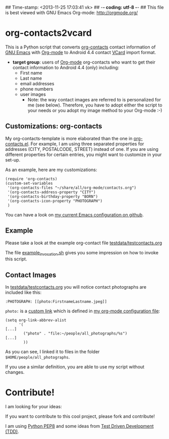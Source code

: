 ## Time-stamp: <2013-11-25 17:03:41 vk>
## -*- coding: utf-8 -*-
## This file is best viewed with GNU Emacs Org-mode: http://orgmode.org/

* org-contacts2vcard

This is a Python script that converts [[http://julien.danjou.info/projects/emacs-packages#org-contacts][org-contacts]] contact information
of [[http://en.wikipedia.org/wiki/Emacs][GNU Emacs]] with [[http://orgmode.org/][Org-mode]] to Android 4.4 contact [[https://en.wikipedia.org/wiki/VCard][VCard]] import format.

- *target group*: users of [[http://orgmode.org/][Org-mode]] org-contacts who want to get their
  contact information to Android 4.4 (only) including:
  - First name
  - Last name
  - email addresses
  - phone numbers
  - user images
    - Note: the way contact images are referred to is personalized for
      me (see below). Therefore, you have to adopt either the script
      to your needs or you adopt my image method to your Org-mode :-)

** Customizations: org-contacts

My org-contacts-template is more elaborated than the one in
[[http://orgmode.org/w/?p%3Dorg-mode.git%3Ba%3Dblob_plain%3Bf%3Dcontrib/lisp/org-contacts.el%3Bhb%3DHEAD][org-contacts.el]]. For example, I am using three separated properties
for addresses (CITY, POSTALCODE, STREET) instead of one. If you are
using different properties for certain entries, you might want to
customize in your set-up.

As an example, here are my customizations:
: (require 'org-contacts)
: (custom-set-variables
:  '(org-contacts-files "~/share/all/org-mode/contacts.org")
:  '(org-contacts-address-property "CITY")
:  '(org-contacts-birthday-property "BORN")
:  '(org-contacts-icon-property "PHOTOGRAPH")
:  )

You can have a look on [[https://github.com/novoid/dot-emacs][my current Emacs configuration on github]].

** Example

Please take a look at the example org-contact file
[[https://github.com/novoid/org-contacts2vcard/blob/master/testdata/testcontacts.org][testdata/testcontacts.org]]

The file [[https://github.com/novoid/org-contacts2vcard/blob/master/example_invocation.sh][example_invocation.sh]] gives you some impression on how to
invoke this script.

** Contact Images

In [[https://github.com/novoid/org-contacts2vcard/blob/master/testdata/testcontacts.org][testdata/testcontacts.org]] you will notice contact photographs are
included like this:

: :PHOTOGRAPH: [[photo:FirstnameLastname.jpeg]]

~photo:~ is a [[http://orgmode.org/org.html#Adding-hyperlink-types][custom link]] which is defined in [[https://github.com/novoid/dot-emacs/blob/master/org-mode.el][my org-mode
configuration file]]:

: (setq org-link-abbrev-alist
:       '(
: [...]
:         ("photo" . "file:~/people/all_photographs/%s")
: [...]
:         ))

As you can see, I linked it to files in the folder
~$HOME/people/all_photographs~.

If you use a similar definition, you are able to use my script without
changes.

* Contribute!

I am looking for your ideas:

If you want to contribute to this cool project, please fork and
contribute!

I am using [[http://www.python.org/dev/peps/pep-0008/][Python PEP8]] and some ideas from [[http://en.wikipedia.org/wiki/Test-driven_development][Test Driven Development
(TDD)]].


* Local Variables                                                  :noexport:
# Local Variables:
# mode: auto-fill
# mode: flyspell
# eval: (ispell-change-dictionary "en_US")
# End:
